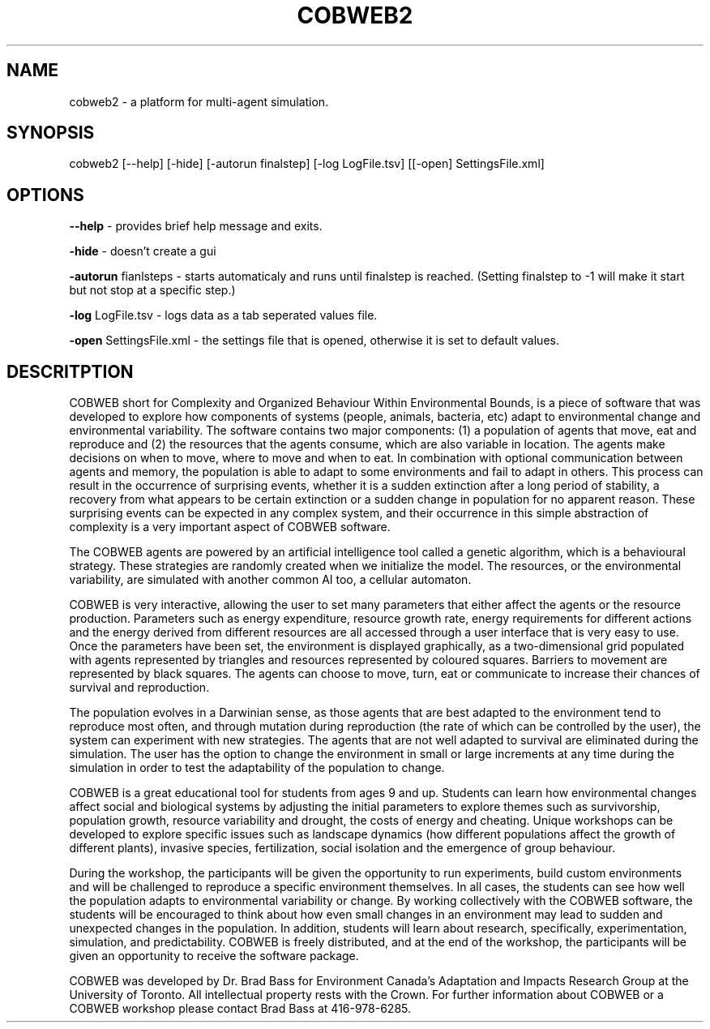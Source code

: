 .TH COBWEB2 1 "20010-06-22" "2" "Complexity and Organized Behaviour Within Environmental Bounds"
.SH NAME
cobweb2 \- a platform for multi-agent simulation.

.SH SYNOPSIS
cobweb2 [--help] [-hide] [-autorun finalstep] [-log LogFile.tsv] [[-open] SettingsFile.xml]

.SH OPTIONS

.B --help 
\- provides brief help message and exits.

.B -hide 
\- doesn't create a gui

.B -autorun
fianlsteps \- starts automaticaly and runs until finalstep is reached. (Setting finalstep to -1 will make it start but not stop at a specific step.)

.B -log
LogFile.tsv \- logs data as a tab seperated values file.

.B -open
SettingsFile.xml \- the settings file that is opened, otherwise it is set to default values.

.SH DESCRITPTION

COBWEB short for Complexity and Organized Behaviour Within Environmental Bounds, is a piece of software that was developed to explore how components of systems (people, animals, bacteria, etc) adapt to environmental change and environmental variability. The software contains two major components: (1) a population of agents that move, eat and reproduce and (2) the resources that the agents consume, which are also variable in location. The agents make decisions on when to move, where to move and when to eat. In combination with optional communication between agents and memory, the population is able to adapt to some environments and fail to adapt in others. This process can result in the occurrence of surprising events, whether it is a sudden extinction after a long period of stability, a recovery from what appears to be certain extinction or a sudden change in population for no apparent reason. These surprising events can be expected in any complex system, and their occurrence in this simple abstraction of complexity is a very important aspect of COBWEB software.

The COBWEB agents are powered by an artificial intelligence tool called a genetic algorithm, which is a behavioural strategy. These strategies are randomly created when we initialize the model. The resources, or the environmental variability, are simulated with another common AI too, a cellular automaton. 

COBWEB is very interactive, allowing the user to set many parameters that either affect the agents or the resource production. Parameters such as energy expenditure, resource growth rate, energy requirements for different actions and the energy derived from different resources are all accessed through a user interface that is very easy to use. Once the parameters have been set, the environment is displayed graphically, as a two-dimensional grid populated with agents represented by triangles and resources represented by coloured squares. Barriers to movement are represented by black squares. The agents can choose to move, turn, eat or communicate to increase their chances of survival and reproduction.

The population evolves in a Darwinian sense, as those agents that are best adapted to the environment tend to reproduce most often, and through mutation during reproduction (the rate of which can be controlled by the user), the system can experiment with new strategies. The agents that are not well adapted to survival are eliminated during the simulation. The user has the option to change the environment in small or large increments at any time during the simulation in order to test the adaptability of the population to change.

COBWEB is a great educational tool for students from ages 9 and up. Students can learn how environmental changes affect social and biological systems by adjusting the initial parameters to explore themes such as survivorship, population growth, resource variability and drought, the costs of energy and cheating. Unique workshops can be developed to explore specific issues such as landscape dynamics (how different populations affect the growth of different plants), invasive species, fertilization, social isolation and the emergence of group behaviour.

During the workshop, the participants will be given the opportunity to run experiments, build custom environments and will be challenged to reproduce a specific environment themselves. In all cases, the students can see how well the population adapts to environmental variability or change. By working collectively with the COBWEB software, the students will be encouraged to think about how even small changes in an environment may lead to sudden and unexpected changes in the population. In addition, students will learn about research, specifically, experimentation, simulation, and predictability. COBWEB is freely distributed, and at the end of the workshop, the participants will be given an opportunity to receive the software package.

COBWEB was developed by Dr. Brad Bass for Environment Canada's Adaptation and Impacts Research Group at the University of Toronto. All intellectual property rests with the Crown. For further information about COBWEB or a COBWEB workshop please contact Brad Bass at 416-978-6285.